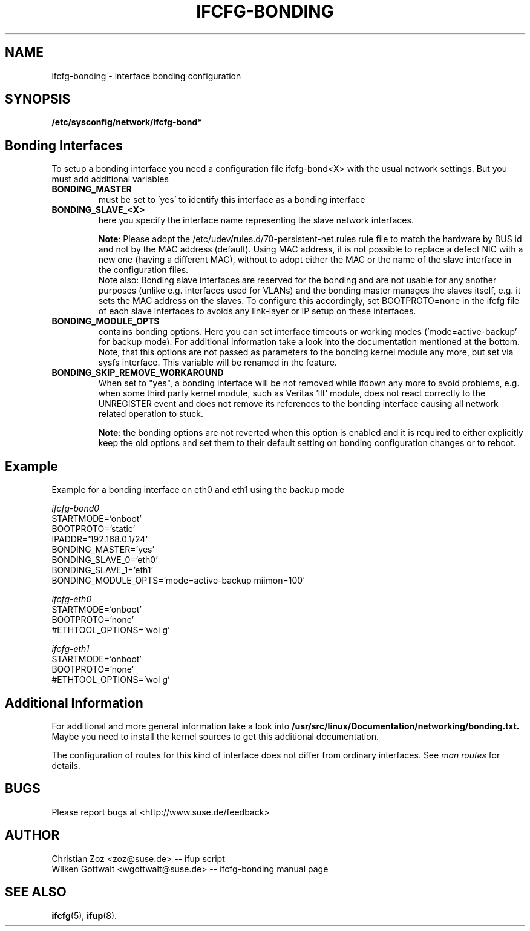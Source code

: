 .\" Process this file with
.\" groff -man -Tascii foo.1
.\"
.TH IFCFG-BONDING 5 "April 2005" "sysconfig" "Network configuration"
.\" ...

.SH NAME
ifcfg-bonding \- interface bonding configuration
.SH SYNOPSIS
.B /etc/sysconfig/network/ifcfg-bond*


.SH Bonding Interfaces
To setup a bonding interface you need a configuration file ifcfg-bond<X> with
the usual network settings. But you must add additional variables
.TP
.B BONDING_MASTER
must be set to 'yes' to identify this interface as a bonding interface
.TP
.B BONDING_SLAVE_<X>
here you specify the interface name representing the slave network interfaces.

\fBNote\fR:
Please adopt the /etc/udev/rules.d/70-persistent-net.rules rule file to match
the hardware by BUS id and not by the MAC address (default). Using MAC address,
it is not possible to replace a defect NIC with a new one (having a different
MAC), without to adopt either the MAC or the name of the slave interface in the
configuration files.
.br
Note also: Bonding slave interfaces are reserved for the bonding and are not
usable for any another purposes (unlike e.g. interfaces used for VLANs) and
the bonding master manages the slaves itself, e.g. it sets the MAC address
on the slaves. To configure this accordingly, set BOOTPROTO=none in the ifcfg
file of each slave interfaces to avoids any link-layer or IP setup on these
interfaces.
.TP
.B BONDING_MODULE_OPTS
contains bonding options. Here you can set interface timeouts or working modes
('mode=active-backup' for backup mode). For additional information take a look
into the documentation mentioned at the bottom.
Note, that this options are not passed as parameters to the bonding kernel
module any more, but set via sysfs interface. This variable will be renamed
in the feature.
.TP
.B BONDING_SKIP_REMOVE_WORKAROUND
When set to "yes", a bonding interface will be not removed while ifdown any
more to avoid problems, e.g. when some third party kernel module, such as
Veritas 'llt' module, does not react correctly to the UNREGISTER event and
does not remove its references to the bonding interface causing all network
related operation to stuck.

\fBNote\fR: the bonding options are not reverted when this option is enabled
and it is required to either explicitly keep the old options and set them to
their default setting on bonding configuration changes or to reboot.

.SH Example 
Example for a bonding interface on eth0 and eth1 using the backup mode

.I ifcfg-bond0
.nf
   STARTMODE='onboot'
   BOOTPROTO='static'
   IPADDR='192.168.0.1/24'
   BONDING_MASTER='yes'
   BONDING_SLAVE_0='eth0'
   BONDING_SLAVE_1='eth1'
   BONDING_MODULE_OPTS='mode=active-backup miimon=100'
.fi

.I ifcfg-eth0
.nf
   STARTMODE='onboot'
   BOOTPROTO='none'
   #ETHTOOL_OPTIONS='wol g'
.fi

.I ifcfg-eth1
.nf
   STARTMODE='onboot'
   BOOTPROTO='none'
   #ETHTOOL_OPTIONS='wol g'
.fi

.SH Additional Information

For additional and more general information take a look into
.BR /usr/src/linux/Documentation/networking/bonding.txt.
Maybe you need to install the kernel sources to get this additional
documentation.
 
The configuration of routes for this kind of interface does not differ from
ordinary interfaces. See
.I man routes 
for details.

.SH BUGS
Please report bugs at <http://www.suse.de/feedback>
.SH AUTHOR
.nf
Christian Zoz <zoz@suse.de> -- ifup script
Wilken Gottwalt <wgottwalt@suse.de> -- ifcfg-bonding manual page 
.fi
.SH "SEE ALSO"
.BR ifcfg (5),
.BR ifup (8).
